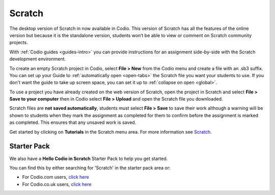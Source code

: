 .. meta::
   :description: Create your own interactive stories, games, and animations

.. _scratch:

Scratch
=======


The desktop version of Scratch in now available in Codio. This version of Scratch has all the features of the online version but because it is the standalone version, students won’t be able to view or comment on Scratch community projects.

With :ref:`Codio guides <guides-intro>` you can provide instructions for an assignment side-by-side with the Scratch development environment.

|firstproject-small|

To create an empty Scratch project in Codio, select **File > New** from the Codio menu and create a file with an .sb3 suffix. You can set up
your Guide to :ref:`automatically open <open-tabs>` the Scratch file you want your students to use. If you don't want the guide to take up screen
space, you can set it up to :ref:`collapse on open <global>`.

To use a project you have already created on the web version of Scratch, open the project in Scratch and select **File > Save to your computer** then in Codio select **File > Upload** and open the Scratch file you downloaded.

Scratch files are **not saved automatically**, students must select **File > Save** to save their work although a warning will be shown to students when they mark the assignment as completed for them to confirm before the assignment is marked as completed. This ensures that any unsaved work is saved.

Get started by clicking on **Tutorials** in the Scratch menu area. For more information see `Scratch <https://scratch.mit.edu/about>`__.

Starter Pack
~~~~~~~~~~~~

We also have a **Hello Codio in Scratch** Starter Pack to help you get started.

You can find this by either searching for 'Scratch' in the starter pack area or:

-  For Codio.com users, `click here <https://codio.com/home/starter-packs/af3248f1-82cf-4c70-8170-d3e0c77a147e>`__
-  For Codio.co.uk users, `click    here <https://codio.co.uk/home/starter-packs/af3248f1-82cf-4c70-8170-d3e0c77a147e>`__

.. |firstproject-small| image:: /img/firstproject-small.png
                        :alt: first project
